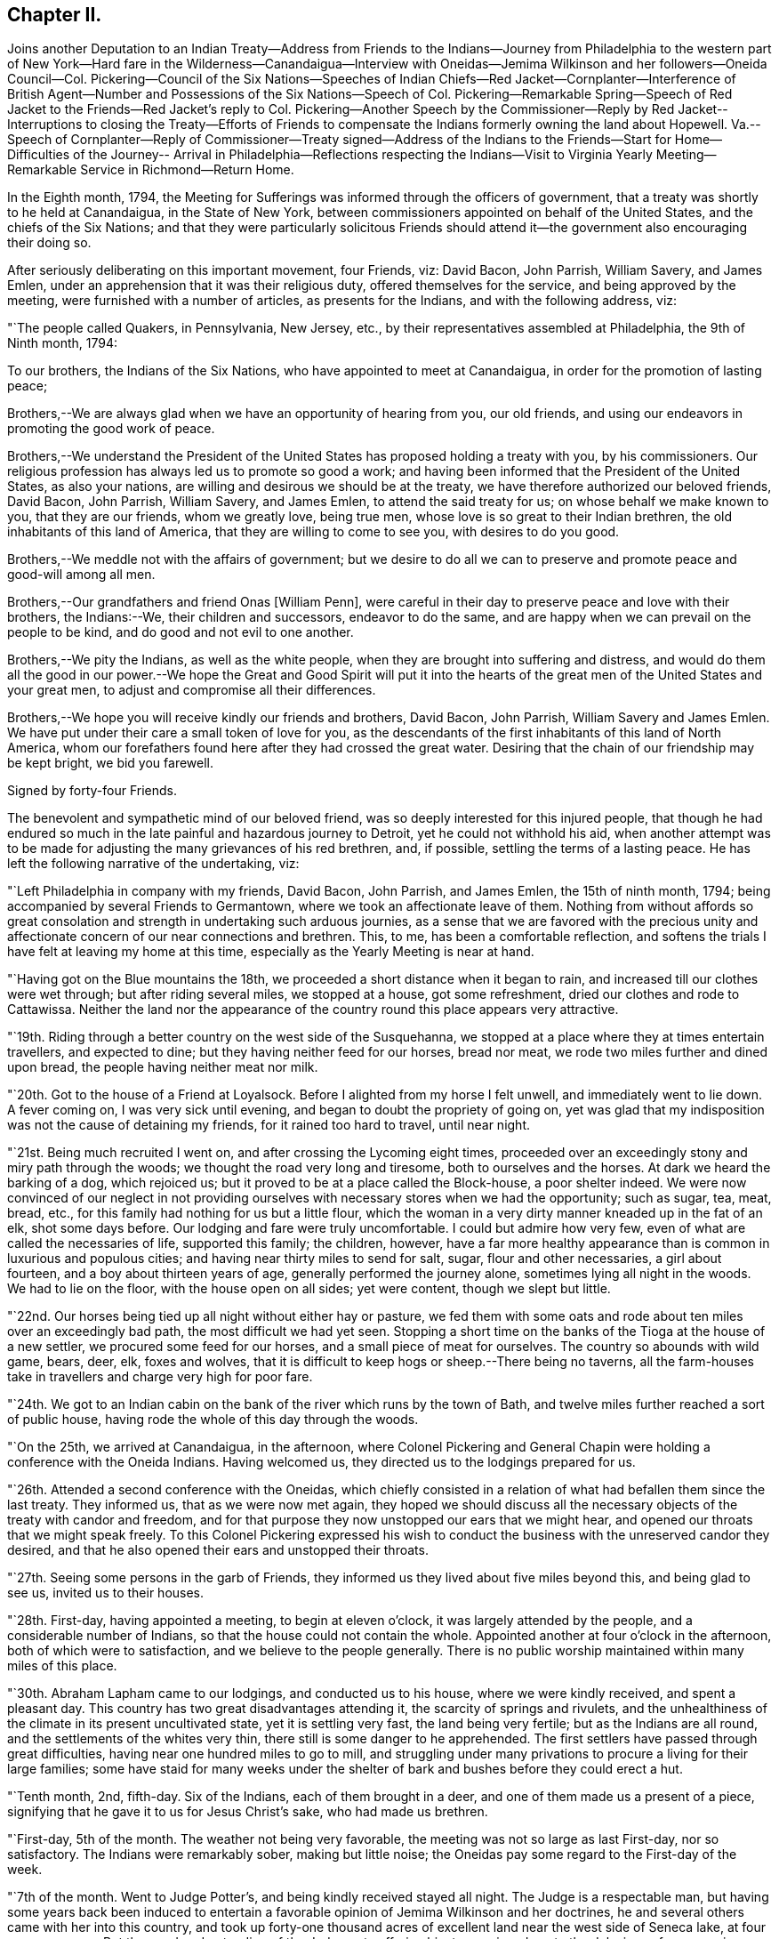 == Chapter II.

Joins another Deputation to an Indian Treaty--Address from Friends to
the Indians--Journey from Philadelphia to the western part of New
York--Hard fare in the Wilderness--Canandaigua--Interview with
Oneidas--Jemima Wilkinson and her followers--Oneida Council--Col.
Pickering--Council of the Six Nations--Speeches of Indian Chiefs--Red
Jacket--Cornplanter--Interference of British Agent--Number and
Possessions of the Six Nations--Speech of Col.
Pickering--Remarkable Spring--Speech of Red Jacket to
the Friends--Red Jacket`'s reply to Col.
Pickering--Another Speech by the Commissioner--Reply by Red Jacket--
Interruptions to closing the Treaty--Efforts of Friends to compensate
the Indians formerly owning the land about Hopewell.
Va.--Speech of Cornplanter--Reply of Commissioner--Treaty signed--Address of
the Indians to the Friends--Start for Home--Difficulties of the Journey--
Arrival in Philadelphia--Reflections respecting the Indians--Visit to
Virginia Yearly Meeting--Remarkable Service in Richmond--Return Home.

In the Eighth month, 1794,
the Meeting for Sufferings was informed through the officers of government,
that a treaty was shortly to he held at Canandaigua, in the State of New York,
between commissioners appointed on behalf of the United States,
and the chiefs of the Six Nations;
and that they were particularly solicitous Friends should
attend it--the government also encouraging their doing so.

After seriously deliberating on this important movement, four Friends, viz: David Bacon,
John Parrish, William Savery, and James Emlen,
under an apprehension that it was their religious duty,
offered themselves for the service, and being approved by the meeting,
were furnished with a number of articles, as presents for the Indians,
and with the following address, viz:

"`The people called Quakers, in Pennsylvania, New Jersey, etc.,
by their representatives assembled at Philadelphia, the 9th of Ninth month, 1794:

To our brothers, the Indians of the Six Nations,
who have appointed to meet at Canandaigua, in order for the promotion of lasting peace;

Brothers,--We are always glad when we have an opportunity of hearing from you,
our old friends, and using our endeavors in promoting the good work of peace.

Brothers,--We understand the President of the United
States has proposed holding a treaty with you,
by his commissioners.
Our religious profession has always led us to promote so good a work;
and having been informed that the President of the United States, as also your nations,
are willing and desirous we should be at the treaty,
we have therefore authorized our beloved friends, David Bacon, John Parrish,
William Savery, and James Emlen, to attend the said treaty for us;
on whose behalf we make known to you, that they are our friends, whom we greatly love,
being true men, whose love is so great to their Indian brethren,
the old inhabitants of this land of America, that they are willing to come to see you,
with desires to do you good.

Brothers,--We meddle not with the affairs of government;
but we desire to do all we can to preserve and promote peace and good-will among all men.

Brothers,--Our grandfathers and friend Onas +++[+++William Penn],
were careful in their day to preserve peace and love with their brothers,
the Indians:--We, their children and successors, endeavor to do the same,
and are happy when we can prevail on the people to be kind,
and do good and not evil to one another.

Brothers,--We pity the Indians, as well as the white people,
when they are brought into suffering and distress,
and would do them all the good in our power.--We hope the
Great and Good Spirit will put it into the hearts of the great
men of the United States and your great men,
to adjust and compromise all their differences.

Brothers,--We hope you will receive kindly our friends and brothers, David Bacon,
John Parrish, William Savery and James Emlen.
We have put under their care a small token of love for you,
as the descendants of the first inhabitants of this land of North America,
whom our forefathers found here after they had crossed the great water.
Desiring that the chain of our friendship may be kept bright, we bid you farewell.

Signed by forty-four Friends.

The benevolent and sympathetic mind of our beloved friend,
was so deeply interested for this injured people,
that though he had endured so much in the late painful and hazardous journey to Detroit,
yet he could not withhold his aid,
when another attempt was to be made for adjusting the
many grievances of his red brethren,
and, if possible, settling the terms of a lasting peace.
He has left the following narrative of the undertaking, viz:

"`Left Philadelphia in company with my friends, David Bacon, John Parrish,
and James Emlen, the 15th of ninth month, 1794;
being accompanied by several Friends to Germantown,
where we took an affectionate leave of them.
Nothing from without affords so great consolation and
strength in undertaking such arduous journies,
as a sense that we are favored with the precious unity and
affectionate concern of our near connections and brethren.
This, to me, has been a comfortable reflection,
and softens the trials I have felt at leaving my home at this time,
especially as the Yearly Meeting is near at hand.

"`Having got on the Blue mountains the 18th,
we proceeded a short distance when it began to rain,
and increased till our clothes were wet through; but after riding several miles,
we stopped at a house, got some refreshment, dried our clothes and rode to Cattawissa.
Neither the land nor the appearance of the
country round this place appears very attractive.

"`19th. Riding through a better country on the west side of the Susquehanna,
we stopped at a place where they at times entertain travellers, and expected to dine;
but they having neither feed for our horses, bread nor meat,
we rode two miles further and dined upon bread, the people having neither meat nor milk.

"`20th. Got to the house of a Friend at Loyalsock.
Before I alighted from my horse I felt unwell, and immediately went to lie down.
A fever coming on, I was very sick until evening,
and began to doubt the propriety of going on,
yet was glad that my indisposition was not the cause of detaining my friends,
for it rained too hard to travel, until near night.

"`21st. Being much recruited I went on, and after crossing the Lycoming eight times,
proceeded over an exceedingly stony and miry path through the woods;
we thought the road very long and tiresome, both to ourselves and the horses.
At dark we heard the barking of a dog, which rejoiced us;
but it proved to be at a place called the Block-house, a poor shelter indeed.
We were now convinced of our neglect in not providing
ourselves with necessary stores when we had the opportunity;
such as sugar, tea, meat, bread, etc.,
for this family had nothing for us but a little flour,
which the woman in a very dirty manner kneaded up in the fat of an elk,
shot some days before.
Our lodging and fare were truly uncomfortable.
I could but admire how very few, even of what are called the necessaries of life,
supported this family; the children, however,
have a far more healthy appearance than is common in luxurious and populous cities;
and having near thirty miles to send for salt, sugar, flour and other necessaries,
a girl about fourteen, and a boy about thirteen years of age,
generally performed the journey alone, sometimes lying all night in the woods.
We had to lie on the floor, with the house open on all sides; yet were content,
though we slept but little.

"`22nd. Our horses being tied up all night without either hay or pasture,
we fed them with some oats and rode about ten miles over an exceedingly bad path,
the most difficult we had yet seen.
Stopping a short time on the banks of the Tioga at the house of a new settler,
we procured some feed for our horses, and a small piece of meat for ourselves.
The country so abounds with wild game, bears, deer, elk, foxes and wolves,
that it is difficult to keep hogs or sheep.--There being no taverns,
all the farm-houses take in travellers and charge very high for poor fare.

"`24th. We got to an Indian cabin on the bank of
the river which runs by the town of Bath,
and twelve miles further reached a sort of public house,
having rode the whole of this day through the woods.

"`On the 25th, we arrived at Canandaigua, in the afternoon,
where Colonel Pickering and General Chapin were
holding a conference with the Oneida Indians.
Having welcomed us, they directed us to the lodgings prepared for us.

"`26th. Attended a second conference with the Oneidas,
which chiefly consisted in a relation of what had befallen them since the last treaty.
They informed us, that as we were now met again,
they hoped we should discuss all the necessary
objects of the treaty with candor and freedom,
and for that purpose they now unstopped our ears that we might hear,
and opened our throats that we might speak freely.
To this Colonel Pickering expressed his wish to conduct
the business with the unreserved candor they desired,
and that he also opened their ears and unstopped their throats.

"`27th. Seeing some persons in the garb of Friends,
they informed us they lived about five miles beyond this, and being glad to see us,
invited us to their houses.

"`28th. First-day, having appointed a meeting, to begin at eleven o`'clock,
it was largely attended by the people, and a considerable number of Indians,
so that the house could not contain the whole.
Appointed another at four o`'clock in the afternoon, both of which were to satisfaction,
and we believe to the people generally.
There is no public worship maintained within many miles of this place.

"`30th. Abraham Lapham came to our lodgings, and conducted us to his house,
where we were kindly received, and spent a pleasant day.
This country has two great disadvantages attending it,
the scarcity of springs and rivulets,
and the unhealthiness of the climate in its present uncultivated state,
yet it is settling very fast, the land being very fertile;
but as the Indians are all round, and the settlements of the whites very thin,
there still is some danger to he apprehended.
The first settlers have passed through great difficulties,
having near one hundred miles to go to mill,
and struggling under many privations to procure a living for their large families;
some have staid for many weeks under the shelter
of bark and bushes before they could erect a hut.

"`Tenth month, 2nd, fifth-day.
Six of the Indians, each of them brought in a deer,
and one of them made us a present of a piece,
signifying that he gave it to us for Jesus Christ`'s sake, who had made us brethren.

"`First-day, 5th of the month.
The weather not being very favorable, the meeting was not so large as last First-day,
nor so satisfactory.
The Indians were remarkably sober, making but little noise;
the Oneidas pay some regard to the First-day of the week.

"`7th of the month.
Went to Judge Potter`'s, and being kindly received stayed all night.
The Judge is a respectable man,
but having some years back been induced to entertain a
favorable opinion of Jemima Wilkinson and her doctrines,
he and several others came with her into this country,
and took up forty-one thousand acres of excellent land near the west side of Seneca lake,
at four pence per acre.
But the good understanding of the Judge not suffering
him to remain a dupe to the delusions of an assuming,
presumptuous woman, he has for some time past thrown off the shackles,
and is now no more accounted one of her fraternity.
He said he believed her whole scheme was for self-interest and aggrandizement;
he-himself having Buffered by her in a pecuniary point of view,
but had now asserted his right to a part of the land occupied by these people,
and forbade their making use of it.
After breakfast we went to see Jemima, and found her about three miles from Potter`'s,
in a sequestered, romantic place, suited to her genius.
The family appeared to consist of ten or twelve persons,
one of whom being acquainted with us, welcomed us in;
another was a man far gone in a consumption,
who had left his wife at some miles distance and
brought so much of his little property with him,
as to reduce her to great difficulty in getting a subsistence.
His design appears to be to spend his last breath under Jemima`'s benediction,
assuring us he was very easy about his soul.
O, wretched infatuation! that can break the most solemn ties of God and nature,
and yet flatter its votaries that they are the favorites of heaven.

"`Here are several hovels adjacent,
which are the residences of women who have forsaken husband and children;
and also of men who have left their families, to become what they now literally are,
hewers of wood and drawers of water to an artful and designing woman.
One young woman who had been with them several years,
told me the women frequently washed Jemima`'s
feet and wiped them with the hair of their heads.
Asking for the rest of the family,
Rachel Malin stepped into Jemima`'s room and invited her out.
She was attired in a loose gown or rather a surplice of calico,
and some parts of her dress were quite masculine;
she accosted us with a look of importance, and called me by name.
The conversation becoming of a religious nature,
she said much in a kind of prophetic manner.
So great was her volubility,
that we were obliged to interrupt her in order to express our
disapprobation of the exalted character she gave to her own mission,
and that it savored strongly of pride and ambition to distinguish herself
from the rest of mankind by the appellation of the Universal Friend.
Some other remarks were made to check her rhapsodies, but her assurance,
and artful manner of leading off from a subject which she did not relish,
rendered our efforts abortive.
We were, however, not disappointed,
for it cannot be expected that any power but that which is Divine,
can bring her to a state of reason or of Christianity.
This people have a meeting-house,
and some of the scattered neighbors meet with them on First-days,
but it appears they are declining fast; and both reason and religion inform us,
that their fall is at no great distance,
and perhaps the last days of this deluded woman may be spent in contempt,
unless her heart becomes humbled and contrite,
and the mercy of the Lord be eminently manifest to pity and spare her.
Some credible persons resident in the neighborhood informed us, that Jemima had asserted,
and it was believed by her credulous disciples,
that the prophet Elijah had taken possession of the
body of one James Parker and spoke through his organs;
and that the prophet Daniel, in like manner, inhabited the body of Sarah Richards,
another of her followers; but the prophet Elijah,
(James Parker,) and she having afterward disagreed and separated,
and Sarah Richards having died, they are now deprived of their counsel.

"`9th. The Senecas are very slow in coming to attend the treaty,
and the lesson of last year is to be learned over again; this is patience,
which will always be needed by those who attend Indian treaties.

"`11th. Colonel Pickering having called on David Bacon and myself,
we attended him to the Oneida camp, where an interesting council was held,
in which Captain John, an Indian sachem, and Peter the chief warrior, were the speakers.
Colonel Pickering made a very suitable speech,
informing them that he had heard of divisions among them,
and if they would inform him of the cause of them he
should be happy in using his endeavors to settle them.
Captain John then informed us in a long speech of many
things which had occasioned uneasiness in their nation,
principally in relation to the manner wherein they had
several times suffered in the sale of their lands;
and lately by leasing to Peter Smith one-third of the land they had reserved,
being a tract of four miles wide and twenty-four miles long,
which they had leased to him for twenty-one years, at two hundred dollars per annum.
This had occasioned great dissatisfaction between the sachems and the warriors,
the warriors protesting against the lease; that the two parties,
whilst the land was surveying, faced each other in arms,
and had not the surveyors desisted, it might have proved destructive to the nation,
and they were yet divided into parties.
He began by observing, that we were all in the presence of the Great Spirit,
and he knew that he could not conceal anything from Him,
and as he was now surrounded by his brethren,
he should speak uprightly and withhold nothing.
He spoke nearly an hour, and delivered to Peter, the chief warrior,
five strings of wampum,
which Colonel Pickering gave into his hand as he closed his speech.
He then desired, if the warriors had heard anything that was not true,
they would point it out.
Peter,
after reminding Colonel Pickering of the advice
which he gave them at Newtown in the last treaty,
said he found no fault with what the sachems had said,
but desired that if they had gone out of the path they
were recommended to walk in when at Newtown,
which he suspected they had, the colonel would put them right again.

"`Colonel Pickering told them he believed they had,
but as it was a matter of great importance,
he desired to consider it until the day after to-morrow, that he might prepare an answer.
The conference held three hours,
after which Colonel Pickering acknowledged that both private persons and the
governor of New York had given great occasion for their complaints.
Smith`'s lease contained sixty-one thousand four hundred and forty acres.
In the evening John Parrish and James Emlen returned
from the encampment of the Senecas at Gennessee river,
about twenty-six miles distant,
bringing an account that there were about five hundred of them at that place.

"`12th. Understanding a person expected to occupy our former place of meeting,
we concluded to prepare the house where we lodge for holding a meeting.
Friends who are settled in the neighborhood, and several others,
with a number of the Indians coming in, we had a solid favored opportunity.
Some who had expected us at the school-house as usual, came after that meeting was over,
and said that they had been disappointed in not finding us there,
but thought that for the future they should come to our lodgings on a
First-day morning to know where the meeting was to be held.
In the afternoon we went at four o`'clock to the Oneida camp,
having previously informed the chiefs of our intention of a meeting there,
the interpreter being with us.
We found some collected in the woods where many trees were felled, which served as seats,
and one of the chiefs went round the camp,
vociferating a certain sound used as a signal for them to assemble,
which they did in large numbers.
The curiosity of the white people being raised, and some coming from other motives,
we had a large and good meeting, which held till near sunset;
both whites and Indians were quiet and behaved decently;
as many of the Indians had received some notion
of the Christian religion from missionaries,
and were desirous to begin the service with singing of hymns or psalms,
and we not thinking it would be best to object to their wishes,
they appeared very devout,
and I thought that the melody and softness of their voices in the Indian language,
and the sweetness and harmony that attended,
exceeded by far anything of the land I had ever heard among the white people.
Being in the midst of the woods,
the satisfaction of hearing these poor untutored people sing,
with every appearance of devotion, their Maker`'s praise,
and the serious attention they paid to what was delivered to them,
conspired to make it a solemn meeting, long to be remembered by me.
We left them in much love and sympathy,
rejoicing in the midst of the wilderness that the Lord is indeed everywhere.

"`13th. Eliminating on the state of the Oneida Indians,
who are said to be more civilized and better instructed in religion than any others,
it is natural to inquire what influence it has had on their manners and morals, which,
from anything I can discover, has yet been very small.
It is true, they generally cultivate a small portion of land,
and for that reason are less exposed to absolute want than other Indians:
they have also heard of Jesus Christ through their missionary,
and have been taught to sing psalms and hymns in their own soft and engaging language;
but it appears to me that the great body of the
nation have received the Gospel in word only,
and not in power.
It has therefore had but little influence on their conduct; and a few excepted,
they appear to remain enslaved to all the vices common to the other Indians;
yet I think the way is gradually preparing when some more enlightened
and spiritual men than have yet been their teachers,
men who will unite example with precept, may be sent among them with a good effect.

"`Colonel Pickering having called on us again, we went with him to the camp,
where the chiefs and warriors being assembled, he delivered a long written speech,
containing suitable advice for reconciling the differences in the nation,
and also as a rule for their conduct in future respecting their lands,
which appeared well calculated to prevent the frauds and impositions of designing men.
They heard all patiently,
and then desired us to withdraw a few minutes while they consulted among themselves.
Being again called in,
Captain John said they were in hopes that Colonel Pickering would
have informed them whether the sachems or warriors had been wrong,
for it would not have hurt the sachems if they had been so told plainly.
The advice to them had been very long, and he could not retain all parts of it,
but he recollected they were told that Peter Smith, agreeably to our laws,
was not only subject to have his bargain made void,
but also liable to pay a fine of a thousand dollars and suffer a year`'s imprisonment;
the two latter they hoped would not be inflicted, as it was not their wish.
He also noticed what was said concerning our government and laws, saying,
the Indians had also their mode of law, which had been handed down by their forefathers;
and one of their customs was, for the sachems only to sit in council on civil affairs;
but of late, their warriors appeared jealous of them,
and had intruded into matters contrary to the ancient customs of Indians;
hence we might see, that when they were about to answer the commissioner,
Peter the chief warrior had gone off and took the warriors with him,
which indicated his being displeased;
and he thought he would show it either during the present council-fire, or afterwards.
Indeed,
he apprehended that Peter was aspiring to be something
more than the nation was willing he should be,
and aimed at being the chief sachem.
He then told us in very drolling style,
the manner of the white people persuading them out of their lands,
even some who had not half the understanding naturally,
that was possessed by some of their chiefs,
but they were skilled in dissimulation and
acquainted with the propensities of the Indians.
They agreed to take the advice given them and wished it again repeated.

"`Colonel Pickering told them, he would use his influence to have their lands,
which Peter Smith had taken upon lease, restored to them,
and that after they were restored, if that could be obtained,
he wished them still to offer them upon lease,
and to take the assistance of some judicious men that might be appointed by government;
they might then lease them in three hundred separate farms,
with certain stipulations that the land and timber should not be ruined, etc.
The consequence of this would be, that in twenty-one years,
there would be so many improved farms in their possession,
which would result in a great accumulation of wealth to the Oneida nation.
He concluded by promising to return by the Oneida castle, as he went home,
where he would repeat his advice to them, that they might not forget it;
and told them they had reason to rest peaceably-and quietly,
though it should not even be in the power of government
to reclaim the lands which Smith had got upon lease;
for they should consider that a great estate was still in their possession,
if the best use was made of it: whereupon the council broke up.

"`14th of Tenth month.
The party of Senecas, headed by the Farmer`'s Brother, Little Billy, etc.,
having arrived, last evening, within four miles, were expected this forenoon;
but having to paint and ornament themselves before their public entry,
they did not arrive till three o`'clock this afternoon.
The Oneidas, Cayugas, and Onondagoes, were drawn up, dressed and painted,
with their arms prepared for a salute before General Chapin`'s door.
The men able to bear arms marched in, assuming a good deal of importance,
and drew up in a line facing the Oneidas, etc; Colonel Pickering, General Chapin,
and many white people being present.
The Indians fired three rounds, which the other Indians answered by a like number,
making a long and loud echo through the woods.
Their commanders then ordered them to form a circle
around the commissioner and General Chapin;
then sitting down on the ground, they delivered a speech through the Farmer`'s Brother,
and returned the strings of wampum which were sent them,
when they were requested to come to the treaty.
Colonel Pickering answered them in the usual complimentary manner,
and ordered several kettles of rum to be brought; after drinking which, they dispersed,
and went to prepare their camp.
Each chief delivered in a bundle of sticks, answerable to the number of persons, men,
women, and children, under his command, which amounted to four hundred and seventy-two.
They made a truly terrific and warlike appearance.

"`16th. About three o`'clock this afternoon,
Cornplanter and his party of the Senecas arrived, amounting to about four hundred.
They drew up in three sides of a square, the Oneidas, Onondagoes, etc., facing them;
each fired three rounds, and performed some maneuvers; all in full Indian dress,
and painted in an extraordinary manner.
Then encircling the commissioners and us,
they exchanged a short speech of congratulation, and as it rained,
the rum was soon brought, and the company dispersed.
There are now about sixteen hundred Indians assembled.
Last night one Indian stabbed another, who, although not yet dead,
is unlikely to continue long.

"`17th. Sixteen hundred Indians are around us, many of them very noisy night and day,
dancing, yelling, and constantly intruding upon us to beg for rum, etc.,
but we uniformly resist their importunities for strong drink.
The attendance at Indian treaties is a painful task,
wherein resignation is highly necessary.
May it be granted.
They kill plenty of venison, and sell it for three half-pence, or less, per pound.
Whilst at our present place of abode, I sat in company with an Indian Queen,
who had a small child in one of their kind of cradles,
hung with about one hundred small brass bells, intended to soothe the child to rest.

"`18th. This morning Cornplanter, Farmer`'s Brother, Red Jacket, Little Beard,
and a number more of the Seneca chiefs, came to our lodgings to hold a conference,
the interpreter being with them.
Cornplanter congratulated us upon our safe arrival among them,
and acknowledged the kindness of General Washington in
informing Friends of the request of the Indians,
that they should attend the treaty.
He then opened the business, which more particularly occasioned their present visit.
This was to answer a request made to them a year or two past by Friends at Philadelphia,
that they might make inquiry after the Indiana, or their descendants,
who formerly lived about Hopewell, in Virginia.^
footnote:[Some members of the Society of Friends had
purchased and settled upon lands about Hopewell,
and there was reason to believe that the Indian title had not been
extinguished by a fair and honorable purchase of the natives,
by those occupants who had sold to Friends.
The Society, consonant with its known principles, wis desirous,
that notwithstanding the Indians had left or been driven to remote parts,
yet that if the original proprietors could be found,
however feeble and insignificant they might now be, they should be fully compensated,
in order that its members might hold those possessions
on such a firm and justly acquired fee,
as true Christian principles would dictate.]
He said that they had conferred together on the subject several times,
and believed they had come to the knowledge of the original owners of that land,
two of whom, ancient men, were now present,
who said their people were once settled about Coneslogo,
and that they remembered well the state of matters respecting the land in question:
they had no doubt those two ancient men could clear up the matter to our satisfaction,
at a future opportunity, and would retire for the present.

"`In the afternoon, Obeal, son of Cornplanter, came with a message from the Indians,
inviting us to council.
We found a large body of them collected, Colonel Pickering, General Chapin,
and three interpreters being in the centre,
and the surrounding assemblage presenting a very striking aspect;
the chiefs appeared solid and thoughtful.
Captain John, and another of the Oneidas, spoke, addressing themselves to their brothers,
the Senecas, Tuscaroras, and Delawares, who lived westward, holding in their hands,
as they spoke, one after the other, several strings of wampum and belts;
which they handed to the Seneca chiefs, one by one, at certain periods of their address,
till they delivered all they had.
As it was only an address to their brethren, the Indians of other nations,
agreeably to their ancient custom, when they meet at a council fire,
it was not publicly interpreted; but we understood it was in the way of condolence,
on account of the loss of many chiefs of the Six Nations by death,
since they last met at a council fire.
They expressed their desire to wipe the tears from their brethren`'s eyes,
to brighten their countenances, and to unstop their throats,
that they might speak clearly in the present council fire.
The Fish Carrier, Clear Sky, and Red Jacket, returned a brotherly salutation,
handing the eastern Indians belts and strings of wampum, to unite each to the other,
and thus to open the council as with the heart of one man.
They then informed Colonel Pickering, that the Six Nations were now embodied in council.
He made them a complimentary and congratulatory address,
informing them that he should hold a council of
condolence to-morrow at four o`'clock in the afternoon,
to wipe away the tears from the eyes of the Delawares, who had lost a young brother,
murdered by a white man at Venango, last summer;
he would then take the hatchet out of the head of the deceased, and bury it in the earth,
preparatory to the treaty.
Several kettles of rum and glasses were brought, and the conference closed.

"`19th, First-day.
Held a meeting for worship; a considerable number attended,
who lived generally from two to ten miles distant.
Many of them came on foot, there being but few horses in this country,
and fewer wheel-carriages of any kind.
One family came a considerable distance upon a sled drawn by four stout oxen.
The people were solid, and through Divine favor it proved a good meeting,
many were very tender and parted with us lovingly.
It does our hearts good to see the gratitude some of the poor frontier people manifest,
and the pains they take to be at a religious meeting.
O Philadelphians,
how abundant ought your gratitude to be for the enjoyment of your multiplied blessings.

"`Tenth month, 20th. Attended a very large Indian council,
at which the commissioner condoled with the
Delawares for the loss of one of their people,
and by his speech and gestures performed the
ceremony of burying him after the Indian custom,
and covering the grave with leaves,
so that when they passed by they should not see it any more.
He took the hatchet out of his head,
and in words tore up a large pine tree and buried the hatchet in the hole,
then covered it thick with stones and planted the pine tree on the top of it again,
so that it should never more be taken up.
He wiped the blood from their beds and the tears from their eyes,
and opened the path of peace,
which the Indians were requested to keep open at
one end and the United States at the other,
as long as the sun shone.
Many other things of the like nature he said to them,
after the figurative style of the natives,
that all might be cleared out of the way before the business of the treaty commenced.
In the course of his speaking on different subjects,
he gave them as many strings of wampum as were
thought to be worth near one hundred dollars.

"`The Farmer`'s Brother then spoke with great energy to his Indian brethren,
and they not being ready to answer Colonel Pickering`'s speech,
the council fire was covered and the rum brought in as usual.

"`Third-day, 21st. Jemima Wilkinson being come to this place last evening,
sent a message by two of her flock to James Emlen and myself, desiring our company;
but as it snowed very fast and was a stormy time,
we did not immediately obey the summons.
After an early dinner, David Bacon being with us,
we went and found her at Thomas Morris`'s,
by invitation of Colonel Pickering to dine with him; D. Waggoner,
and Enoch and Rachel Malin were also there.
The Colonel paid great attention to Jemima,
and seemed to be glad of having an opportunity to gratify his curiosity,
as he had never seen her before.
She was placed at the head of the table,
and the conversation being on a variety of subjects,
she bore a considerable part therein.
A message was received informing that the Indians were collected.
We went to council, whither Jemima and her disciples followed us,
and were placed in the centre.
Fish Carrier spoke in answer to the commissioner`'s address yesterday,
till he had passed through his hands one by one, all the strings that were given them,
and made a full reply:
then with assurances of the determination of the Six Nations
to keep hold of the chain of friendship with the fifteen fires,
he delivered fifteen strings of chequered wampum as a seal to it.
Colonel Pickering introduced himself as sole
commissioner on the part of the United States,
whom the Six Nations had requested might be appointed on the present occasion;
gave them assurances of his desire to promote the happiness and peace of their nations,
and told them that they might depend upon one thing at least, which was,
that he never would deceive them.
He also introduced us, their old friends the Quakers,
as having come forward at their (the Indians`') request,
and with the approbation of the President.
We then read the address from Friends, Jasper Parrish interpreting,
which they received with frequent expressions of entaw or approbation;
and afterwards Clear Sky said, they were glad to see us among them,
and thanked us for our speech.
It is however expected that they will give us a
more full answer before the treaty is over.
Immediately after we had read our speech,
Jemima and all her company kneeled down and she uttered something in the form of prayer,
after which she desired to speak, and liberty not being refused,
she used many texts of Scripture, without much similarity or connection.
The Indians having prepared belts as records of
the death of several of their noted chiefs,
intended to preserve the memory of their usefulness to the nation;
a short speech was made on each of them to their brethren,
and they were then delivered to the care of an ancient chief,
whereupon the council fire was covered.

"`23rd. Captain John, an Indian chief, visited us,
and had much to say about the many deceptions which had
been practised upon them by the white people;
observing, that however good and honest white men might be in other matters,
they were all deceivers when they wanted to buy Indian lands;
and that the advantages of learning which they possessed,
made them capable of doing much good and much evil.

"`Colonel Pickering requesting our attendance at a council, we went about eleven o`'clock.
Nearly forty chiefs being assembled, Captain John, in a humorous manner,
informed the commissioner of a council they were called to attend;
but when the chiefs had collected,
they were invited up stairs to take a dram before they began.
Perceiving that Berry was to be the commissioner,
they concluded it was no good council fire,
so he came off and drew the rest of the Indians with him;
it appearing that it was a design to get the chiefs to convey to him some Indian lands,
after he should have filled them with liquor.
The colonel highly approved of the Indians`' conduct,
and said he would have Berry removed off those lands.
An account was brought to the council of the death of an ancient Oneida,
upon which Captain John made a speech to their brothers of the other nations.
They agreed that as the Great Spirit had brought
them together to promote the work of peace,
it could not be unacceptable to Him if they went on with the council,
though it was contrary to their common custom.
Being about to proceed to business, a request was made from three Indian women,
to be admitted to the council, and deliver their sentiments, which being granted,
they were introduced by Red Jacket.
He addressed himself to the sachems and warriors, desiring their indulgence of the women,
and also to the commissioner, enforcing their request by observing,
that the other day one of our women had liberty to speak in council.
He was then desired to act as orator for the women,
and deliver to the council what they had to say.
The substance of this was, that they felt a deep interest in the affairs of their nation,
and having heard the opinions of their sachems, they fully concurred in them,
that the white people had been the cause of all the Indians`' distresses;
that they had pressed and squeezed them together,
until it gave them great pain at their hearts,
and that the whites ought to give them back the lands they had taken from them.
That one of the white women had yesterday told the Indians to repent;
and they now called on the white people to repent,
for they had as much need as the Indians, and that they should wrong the Indians no more.

"`The colonel thanked them for the speech, and replied,
that it was far from him to think meanly of women:
he should always be willing to hear them when they had anything of importance to say,
but as they had mentioned as a precedent, the woman who spoke the other day,
he must assure them, that it was not with his approbation;
she had forced herself into council contrary to his advice; but as she was a woman,
he was tender of her.

"`The commissioner gave us some information of the speech of the Indians yesterday,
when we were not present.
They said, when the white people first came on this island, they saw that they were men,
and must have something to subsist upon, they therefore pitied them,
and gave them some land,
and when they complained that the land became too small for them, they gave them more,
from time to time, for they pitied them.
At length a great council fire was kindled at Albany, where a silver chain was made,
which was kept bright for many years,
till the United States and the great king over the water differed;
then their brothers in Canada talked with them,
and they let the chain fall out of their hands, yet it was not their fault,
it was the white people`'s. They then repeated how things went at the end of the war,
the substance of the treaty at Fort Stanwix,
and several grievances which they had suffered.
The commissioner spoke, perhaps two hours,
respecting the ancient boundaries of the Six Nations`' land,
and inquired what was the extent of it.
They told him, all the land from a point on Lake Erie to Muskingum was theirs,
and that the council at the Miami, last summer, acknowledged it.
This takes in a great part of what the Western Indians are fighting for.
The commissioner told them,
he did not approve of the conduct of the commissioners at Fort
Stanwix--that they had just then become conquerors,
and the Indians must make some allowances, if they spoke harshly and proudly to them.
This council held "`five hours, and much was said on both sides.

"`This morning, the 25th, snow was seven or eight inches deep,
and having been out in it yesterday, I was unwell.
Abundance of deer are killed by the Indians, perhaps not less than one hundred today,
within a few miles of this place, some in sight; one man killed three in a short time.
A man named Johnson, having arrived two days ago from Fort Erie,
with a message from Captain Brandt, a Mohawk chief, to the Six Nations,
assembled some chiefs yesterday and delivered it to them.
Being in the character of a British interpreter,
he appeared at the council with the Indians today, and seemed very intimate with them.
Cornplanter rose to vindicate his coming,
being privy to the great uneasiness it had given Colonel Pickering:
he expressed his surprise,
that ever since the conclusion of the peace with the British nation,
such an antipathy had existed,
that the United States and the British could not bear
to sit side by side in treaties held with the Indians.
He said, Johnson had the care of the Senecas at Buffalo-creek,
and had brought a message to the Six Nations assembled at this council fire, from Brandt,
whom he left with Governor Simcoe at Fort Erie;
they having just returned together from Detroit:
that when he went some time ago to see the Western Indians,
he sat in council with the Delawares, Shawnese, Wyandots and Miamies,
and the Western Indians expressed great joy at seeing
the Six Nations represented by him among them;
they told him he recollected that the business of the treaty last year did not go on,
but the fault was not theirs, it was that of other people,
and the Indians were led astray, for which they were sorry.
The misfortunes that had fallen upon them were very heavy, and our brothers the British,
who were sitting by, gave us no relief.
We allow you who are listening to us, to be the greatest,
we will therefore hear what you say.
We desire a council fire may be kindled next spring at Sandusky,
for all nations of Indians.
Captain Brandt sends his compliments to the chiefs at Canandaigua, and says,
you remember what we agreed on last year, and the line we then marked out:
If this line is complied with, peace will take place;
and he desires us to mention this at Canandaigua; after the council at Canada is over,
it Is my earnest desire you will immediately come to Buffalo-creek,
and bring General Chapin with you--I will wait here till you return.

"`Colonel Pickering rose and said,
he was sorry that anything should happen to interrupt this council fire:
but it is now interrupted by the coming of Johnson, whom he considered as a British spy,
and that his I fling here was an insult to him, to their friends the Quakers,
and to the fifteen fires.
That the intrusion of this man into our councils, betrayed great impudence,
and was a fresh proof of British insolence.
It was perhaps as well that there was no council yesterday,
for he could not say how far the first emotions of his mind at seeing this fellow here,
might have carried him; he hoped he was now a little cool,
and would endeavor to moderate his expressions as much as he was capable of.
He begged their patience,
for he must be obliged to say a great deal to inform them of many of
the reasons of his indignation at this step of the British government,
and why it was totally improper to go on with
the business while a British spy was present.
He then went into a very lengthy detail of the ill-
treatment of that government to the United States,
for several years past, and concluded with saying,
that either this man must immediately be sent back to those who sent him, or he,
Pickering, would cover up the council fire;
for his instructions from General Washington were,
to suffer no British agents at the present treaty.

"`The Indians appeared in amazement at the warmth with
which the commissioner delivered himself,
and said, when he sat down, the council fire grows warm,
the sparks of it fly about very thick.
As to Johnson, he appeared like one that was condemned to die, and now rose and left us.
The Indians requesting we would withdraw, counselled among themselves about half an hour,
and sent for us again.
Cornplanter rose and said,
the reason why the council fire has not been uncovered today is,
because of a British man being present.
It was caused by us, we requested him to come here, it is true,
but the fault is in the white people.
I am very much surprised and deceived by what you told us at Fort Stanwix,
when you laid before us a paper which contained the terms of
peace agreed on between you and the English nation;
and told us it was agreed on in the presence of the Great Spirit,
and under his influence.
We now discover what the commissioners then told us was a lie,
when they said they had made the chain of friendship bright;
but I now find there has been an antipathy to each other ever since.
Now our sachems and warriors say, What shall we do?
we will shove Johnson off: Yet this is not agreeable to my mind,
for if I had kindled the council fire,
I would suffer a very bad man to sit in it that he might be made better:
but if the peace you made had been a good peace,
all animosities would have been done away,
and you could then have sat side by side in council.
I have one request to make, which is,
that you would furnish him with provisions to carry him home.
The council having sat about five hours, adjourned till to-morrow.
We dined by candle light, with the commissioner and about fifteen chiefs,
among whom were Cornplanter, Red Jacket, Little Beard, Big Sky, Farmer`'s Brother,
Fish Carrier, Little Billy, etc.
Many repartees of the Indians, which Jones interpreted,
manifested a high turn for wit and humor.
Red Jacket has the most conspicuous talent that way;
he is a man of a pleasing countenance,
and one of the greatest orators amongst the Six Nations.

"`26th. First-day, several of our friends from parts adjacent came in,
expecting a meeting for worship, but the commissioner having called the council together,
Do meeting was held.
The council being assembled,
the first business was the presentation of a letter
which the Indians having got prepared since yesterday;
they thought proper for the commissioner to see it,
as they intended to send it by Johnson to Captain Brandt.
The contents of it were not altogether agreeable to the commissioner.
They expressed their sorrow that Johnson could not be permitted to stay,
the reasons for which, he would doubtless inform them when he got home.
It assured Brandt, they were determined to insist on the line agreed to last year,
and expressed the sense they now had, that they were a poor, despised,
though independent people,
and were brought into suffering by the two white nations striving who should be greatest.
The Indians appeared pretty high today,
and little was done but clearing up some misunderstanding respecting
the cause why the treaty was not held at Buffalo-creek,
agreeably to the Indians`' request--the disposition of the
Senecas appeared rather more uncompromising than heretofore.

"`27th. Expecting a council,
we went to the commissioner who was in private conference with some chiefs;
but he informed us he is now preparing the way for a furl and general council to-morrow,
when he will cut the business short by decidedly opening the proposals of accommodation:
this is agreeable news to us, who have been already much wearied with continual delays.
Colonel Butler of Niagara, had despatched a runner, a Tuscarora,
who brought intelligence of a late engagement between the
Western Indians connected with some British soldiers,
and General Wayne, fought near the forks of the Glaize,
in which many on both sides were killed; and being weary,
the combatants withdrew from the field of battle.
The Indians appear cautious of letting out the particulars,
probably from the fear that they may operate to their
disadvantage at this critical juncture of the treaty;
and the accounts being very various, nothing can be clearly ascertained.
Sagareesa, chief of the Tuscoraras, and several others of his nation,
spent most of the afternoon with us; a half-Indian who lives with them, interpreted,
and the conference was to satisfaction.
We endeavored to obtain a correct account of the numbers remaining in the Six Nations,
and find as follows, viz: the Senecas number about nineteen hundred; the Tuscaroras,
three hundred; the Oneidas, six hundred; the Cayugas, four hundred; the Onondagoes,
five hundred; the Mohawks, eight hundred.
A considerable part of the Cayugas and Onondagoes,
have moved off their reservation and reside mostly with the Senecas and Tuscaroras,
but some of them have gone over the lake to the Mohawks, within the British territories.
By the best computation we can make, the number of acres that each nation still holds,
is as follows, viz: The Senecas, about four millions of acres; the Oneidas,
two hundred and fifty-six thousand; the Cayugas, sixty-four thousand; the Onondagoes,
seventy thousand.
The Tuscaroras have no land of their own, but are settled near the Senecas on their lands.
The Stockbridge and Brotherton Indians, two small remnants,
have some land which was granted to them by the Oneidas and confirmed by government, viz:
Stockbridge, twenty-three thousand and forty acres; Brotherton,
thirty-eight thousand and forty acres.
The Brothertons are an assemblage of about one hundred and fifty Indians,
of various tribes from New England, settled near Brotherton on the Mohawk river.
The Mohawks are at the Grand river and the bay of Quinta,
on the North sides of Lake Erie and Lake Ontario, in the British government.

"`This evening Friends being quietly together,
our minds were seriously turned to consider the present state of these Six Nations;
and a lively prospect presented,
that a mode could be adopted by which Friends and other humane people might
be made useful to them in a greater degree than has ever yet been effected:
at least for the cause of humanity and justice, and for the sake of this poor,
declining people, we are induced to hope so.
The prospect and feelings of our minds were such as will not be forgotten,
if we are favored to return home.
The happy effects of steady perseverance in the cause of the Africans,
is an encouraging reflection, and may serve as an animating example in this.
Our business here, though trying and tedious,
is sometimes accompanied with an ample reward.

"`28th. Red Jacket visited us with his wife and five children,
whom he had brought to see us; they were exceedingly well clad in their manner,
and the best behaved and prettiest Indian children I have ever met with:
Jones came to interpret.
Red Jacket informed us of the views which the Indians had in inviting us to the treaty;
which Jones confirmed, being present at the council at Buffalo-creek;
viz. Believing that the Quakers were an honest people and friends to them,
they wished them to be present that they might see the
Indians were not deceived or imposed upon.

Yesterday many of the chiefs and warriors were very uneasy at
Cornplanter`'s frequent private interviews with the commissioner,
and Little Billy spoke roughly to him, told him he should consider who he was,
that he was only a war chief,
and it did not become him to be so forward as he appeared to be;
it was the business of the sachems, more than his, to conduct the treaty.
He told them he had exerted himself for several years,
and taken a great deal of pains for the good of the nation,
but if they had no further occasion for him, he would return home;
and he really intended it;
but Colonel Pickering and General Chapin interested themselves to detain him.
The dissatisfaction of the Senecas rose so high,
that it was doubtful whether a council would be obtained today,
but about three o`'clock they met; Cornplanter not attending.
The commissioner spoke,
and told them of the several conferences that had been held
with a number of the chiefs since last public council,
and what the substance of their business was.
He also told them he was sorry that they were
made uneasy at the conduct of their war chief,
but they ought not to blame him, for he, the commissioner,
had invited Cornplanter to his quarters, and therefore if there was any impropriety,
to blame him, for it was his fault.
This pacifying them, he then said the business of the treaty had been retarded so long,
that he was now determined to open to them, fully and candidly,
the terms upon which the chain of friendship would be brightened,
and the extent of what he intended to do towards it.
He produced his commission,
with full power to propose and adjust the accommodation
of all differences between them and the United States;
which he handed me to read.

"`After many observations upon former treaties, and the grant made by their old father,
the king, to William Penn, he opened the terms, which were as follows:
but in the first place, perhaps, as this is an important matter,
it will be most proper to take notice, that he acquainted the Indians now collected,
both chiefs and warriors, being more than at any council we have yet had,
that the chiefs had laid before him only two rusty places in the chain,
one of which he had already brightened,
the other was thought by their chief warrior to be very deep,
though the sachems thought it not of so great moment;
that in order to clean this rusty spot,
their chief warrior had proposed a new line between them and the United States,
to begin where the Alleghany crosses the north line of Pennsylvania,
thence to French creek below the forks of +++_______+++ creek;
thence to the forks of Muskingum; thence down the Muskingum to the Ohio.
This, he apprehended, would remove every cloud of difficulty.
He observed to them,
that the sachems had acknowledged it was now four years since he had been
brightening the chain of friendship between them and the United States,
and that it had been even as in the days of Sir William Johnson,
that the rusty part now alluded to had never before been complained of to him,
except by their elder brother, the Mohawk.
Colonel Pickering thought it was rather within the claim of the Western Indians;
and as they had, from time to time, acquiesced in the treaty of Fort Stanwix,
they might reasonably suppose that their conduct in relation to the
affair at Presque Isle must have given surprise to the President,
who, feeling a fatherly care for their nations, had required of the persons to desist,
who were about to form a settlement at that place; and had appointed him to inquire into,
and endeavor to adjust, the difference subsisting between them:
since which he had examined all former treaties, and reminded them,
that at the treaty of Fort Stanwix,
they had ceded all the lands within the bounds of Pennsylvania--that
many of them were acquainted with the charter granted by the king of
Great Britain to William Penn;
that at the last treaty held before the war, at Fort Stanwix, about twenty-six years ago,
they had received ten thousand dollars from Pennsylvania,
and had agreed that they would sell no lands within the said boundaries,
but to the proprietors of that (then) province.
That treaty at Fort Stanwix had been confirmed at Muskingum in 1786,
which was also acknowledged by the chiefs at Tioga;
at which last place complaint was made that Phelps had cheated them,
yet not a word of the former treaties.
He then had reference to the triangle on Lake Erie,
which Pennsylvania has purchased of Congress,
and showed them on the map that it was ceded by them to
the United States at the treaty of Fort Stanwix;
and for which the State of Pennsylvania paid them two
thousand dollars at the treaty of Muskingum,
in confirmation of the title.
Butler and Gibson, the commissioners at the last mentioned treaty,
expected the east line of the triangle would have extended to Buffalo-creek;
but that not being the case,
he offered to cede back to them all the land between
the triangle and a line running due south,
from near the mouth of the said creek to the Pennsylvania line,
which comprehends three or four times the quantity of land included in the triangle;
and that the new line might run thus: to begin at Johnson`'s landing-place,
about four miles distant from Niagara; thence along the inlet,
including a strip of land four miles wide,
till it comes within four miles of Buffalo-creek;
thence to said creek at one mile distant from the mouth of it;
thence along Lake Erie to the aforesaid triangle;
bounded on the west by the said triangle, and on the south by the Pennsylvania line.
The commissioner observed that the four mile path on the side of the inlet,
between Lake Erie and Lake Ontario, was ceded to our predecessors, the British,
in the days of Sir William Johnson; yet,
that the Indians shall have the right of hunting on these lands,
as well as on all those coded at the treaty of Fort Stanwix;
and on all other lands ceded by them since the peace;
and their settlements thereon shall remain undisturbed: and also,
that in addition to the annuity of fifteen hundred
dollars which had heretofore been paid to them,
the President had empowered him to add the sum of three thousand dollars more,
amounting in all to four thousand five hundred dollars, to be paid to them annually,
and to their posterity for ever; for the providing of clothing,
encouragement of artificers, school-masters, etc., to settle among them.
He had also goods at this place to the amount of
ten thousand dollars to distribute Among them,
if the treaty should issue to mutual satisfaction.
In consequence of the liberal offers now made,
he hoped the Indians would cheerfully comply,
and join him in digging a deep pit to bury all former differences,
and take hold of the chain of friendship so fast,
that nothing should ever be able to force it out of their hands.
The Indians, after considering a few minutes what had been said,
concluded to take it into further consideration, and return an answer.

"`29th. Sagareesa, or the Sword-Carrier, visited us; he appears to be a thoughtful man,
and mentioned a desire he had,
that some of our young men might come among them as teachers;
we supposed he meant as schoolmasters and artisans.
Perhaps this intimation may be so made use of in a future day,
that great good may accrue to the poor Indians,
if some religious young men of our Society, could, from a sense of duty,
be induced to spend some time among them, either as schoolmasters or mechanics.
At eleven o`'clock, Colonel Pickering called and gave us an invitation to dinner;
Captain Hendricks, an Indian, and several strangers, dined with us; after which,
Robert Nealy came in, who had been taken prisoner about forty years ago,
being then about nine years old, and had continued with the Indians ever since,
without any desire of returning or making much inquiry after his parents.
Being entirely reconciled to the Indian life, he had taken several wives among them,
none of whom were dead; but whenever they grew dissatisfied with each other,
they parted and took others more agreeable, which, he said, was the general custom;
and when the Indians lost a near connection,
they were inconsolable till some of their friends made up a belt of wampum,
and gave it to the family of the deceased, in remembrance of their deceased relation;
after which, they betrayed no sorrow--a scalp from an enemy answered the same purpose,
if taken with that design.
Many of the Indian chiefs being drunk, no council was held today.

"`Fifth-day, 30th. A fine warm day, the Indians almost all turned out of their cabins;
some of the young warriors having good horses,
wore running races all day with the white people; others engaged in different sports,
dancing, etc., which is almost a daily exercise.
They performed one which they call the brag-dance; when,
whoever deposits a bottle of rum,
has the liberty to make a brag of the feats he has performed in war,
the number of scalps he has taken, etc.
A sensible man being present, after he had deposited his bottle,
and the others had boasted of many marvellous exploits, made his brag, which was,
that he had been a man of peace all his days, in the profession of a physician;
that he had been very industrious, and restored many who had been ready to die.
He said, all that the others had bragged of, was nothing to this,
for any child might kill a man,
but it required the judgment and wisdom of a great man to save another`'s life.
They all acknowledged the doctor`'s was the best of all.
The sachems and chiefs were engaged in council, by themselves, and sat till near night,
and inform that they will meet us in council to-morrow.
The interpreter says, parties rise high against Cornplanter,
that he is in a difficult situation with his nation,
and they are not able to conceive what he has done with
eight hundred dollars received in Philadelphia,
from the Pennsylvania government,
and what induced the government to give him fifteen hundred acres of land for a farm;
these things have created jealousies unfavorable to him.

"`There is a remarkable spring near this place, called the brimstone spring,
which is so strong, as to have deposited in its course a large quantity of sulphur.
Also, the salt springs of Onondago, which are said to be inexhaustible,
and all this country is supplied with salt made from the waters.

"`31st. Red Jacket, Clear Sky, Sagareesa, and a chief of the Cayugas,
waited on us at our lodgings,
being a deputation from the Indian council that has been deliberating
several days upon the proposals of the commissioner,
bringing with them the interpreter.
Several Indians and some white people being in the room with us,
they were desired to depart,
as the business they came about would not admit of their presence.
Apprehending that we should be interrupted in the house, we retired to a distance,
and sat down upon some logs, when Red Jacket spoke nearly as follows:

"`Brothers,--You see here four of us of the Six Nations, who are assembled at this place,
in the will of the Great Spirit, to transact the business of the treaty.
You have been waiting here a long time, and often visited by our chiefs,
and as yet no marks of respect have been shown you.

"`Brothers,--We are deputed by the council of chiefs assembled, to come and see you.
We understand that you told Sagareesa, that you should not have come, but at our request,
and that you stood ready to afford us any assistance in your power.

"`Brothers,--We hope you will make your minds easy.
We who are now here are but children; the ancients being deceased.
We know that your fathers and ours transacted business together,
and that you look up to the Great Spirit for his direction and assistance,
and take no part in war.
We expect you were all born on this island, and consider you as brethren.
Your ancestors came over the great water, and ours were born here;
this ought to be no impediment to our considering each other as brethren.

"`Brothers,--You all know the proposals that
have been made by Cunnitsutty (Colonel Pickering,
the commissioner), as well as the offers made by us to him.
We are all now in the presence of the Great Spirit, and we place more confidence in you,
than in any other people.
As you expressed your desire for peace,
we now desire your help and assistance--we hope you will not deceive us;
for if you should do so, we shall no more place any confidence in mankind.

"`Brothers,--We wish, if you know the will of Congress,
or the extent of the commissioner`'s powers, that you will candidly inform us.

"`Brothers,--We desire that what we are now about communicating, may be kept secret.
We are willing to give up the four-mile path,
from Johnson`'s landing place to Cayuga-creek,
agreeably to our compact with Sir William Johnson, long ago.
The other part proposed by Colonel Pickering to be relinquished by us; that is,
from Cayuga to Buffalo-creek, we wish to reserve on account of the fisheries;
that our women and children may have the use of it for that purpose.
We desire to know if you can inform us, why the triangle on Lake Erie cannot be given up.

"`Brothers,--Cornplanter and Captain Brandt, who were only war chiefs,
were the persons who attended the treaty at Fort Stanwix,
and they were to have sent forward the proposals for our more general consideration.
At that time Old Smoke was alive, who was a man of great understanding;
but they were threatened into a compliance,
in consequence of which Captain Brandt went off to Canada,
desiring Cornplanter to do the best he could.`"

"`They delivered us seven strings of wampum,
and we desired them to call on us about three o`'clock for an answer.
We felt it to be a weighty and delicate matter to answer their request in our situation.
They returned about the time fixed,
but finding us not entirely prepared to give them an answer,
told us not to hurry ourselves, and they would come to-morrow morning;
for they are never in haste.

"`Eleventh month, 1st. Our house was full of Indians and others all the morning.
About ten o`'clock, the interpreter and the four chiefs came for our answer;
we had endeavored to digest their request as well as we were capable of,
desirous of dealing honestly with the poor Indians and
of keeping a conscience void of offence.
My friends laid it upon me to deliver the answer, which I did,
holding the seven strings of wampum in my hand; and the reply being interpreted to them,
I returned the strings at the end of our speech according to the Indian custom.
Red Jacket went over the three points to which we had spoken,
to know whether he had perfectly understood us,
that he might deliver our sentiments to the greet council.
He thanked us for our advice, and said, though we might account it of small value,
they did not consider it so, but thought it would afford them considerable strength.

"`After dinner, John Parrish and myself rode to view the Farmer`'s Brother`'s encampment,
which contained about five hundred Indians.
They are located by the side of a brook, in the woods;
having built about seventy or eighty huts,
by far the most commodious and ingeniously made of any that I have seen;
the principal materials are bark and boughs of trees,
so nicely put together as to keep the family dry and warm.
The women as well as the men, appeared to be mostly employed.
In this camp, there are a large number of pretty children, who,
in all the activity and buoyancy of health,
were diverting themselves according to their fancy.
The vast number of deer they have killed, since coming here,
which they cut up and hang round their huts, inside and out, to dry,
together with the rations of beef which they draw daily,
give the appearance of plenty to supply the few wants to which they are subjected.
The ease and cheerfulness of every countenance, and the delightfulness of the afternoon,
which these inhabitants of the woods seemed to enjoy with a relish
far superior to those who are pent up in crowded and populous cities,
all combined to make this the most pleasant visit I have paid to Indians;
and induced me to believe,
that before they became acquainted with white people and were infected with their vices,
they must have been as happy a people as any in the world.
In returning to our quarters we passed by the Indian council,
where Red Jacket was displaying his oratory to his brother chiefs,
on the subject of Colonel Pickering`'s proposals.

"`Eleventh month, 2nd. Held a meeting for worship in the school-house;
a number of Friends residing in this part of the country, came in;
and a considerable body of Indians were in and about the house; several of whom,
as well as the white people of other societies, behaved well,
and it was thought to be a good meeting.
We went immediately after meeting to the council which had just assembled,
and was very numerously attended both by Indians and whites.
The business was introduced by Clear Sky, an Onondaga chief, in the following manner:
He expressed a hope that there would be no hard thoughts entertained,
on account of their having been several days deliberating on an answer;
the subject was of importance, and he wished his brethren to be preserved in unanimity.
Then Red Jacket being principal speaker, said,

"`Brothers,--We request that all the nations present
will attend to what we are about to deliver.
We are now convened on one of the days of the Great Spirit;
Then addressing Colonel Pickering:--

"`Brother,--You now represent the President of the United States,
and when you spoke to us, we considered it as the voice of the fifteen fires.
You desired that we would take the matter under our
deliberate consideration and consult each other well,
that where the chain was rusty, it might be brightened.
We took General Washington by the hand, and desired this council-fire,
that all the lines in dispute might be settled.

"`Brothers,--We told you before of the two rusty places on the chain,
which were also pointed out by the sachems.
Instead of complying with our request,
respecting the places where we told you the chain was rusty,
you offered to relinquish the land on Lake Erie,
eastward of the triangular piece sold by Congress to Pennsylvania,
and to retain the four-mile path between Cayuga and Buffalo-creek,
by which you expect to brighten the chain.

"`Brothers,--We thought you had a sharp file to take off the rust,
but we believe it must have been dull, or else you let it slip out of your hands.
With respect to the four-mile path, we are in want of it on account of the fisheries;
although we are but children, we are sharp-sighted,
and we see that you want that strip of land for a road,
that when you have vessels on the lakes, you may have harbors, etc.
But we wish, that in respect to that land, the treaty at Fort Stanwix may be broken.
You white people have increased very fast on this island,
which was given to us Indians by the Great Spirit; we are now become a small people,
and you are cutting off our lands, piece after piece--you are a very hard-hearted people,
seeking your own advantages.

"`Brothers,--We are tender-hearted,
and desirous of peace--you told us what you would give us for our land,
to brighten your end of the chain.
If you will relinquish the piece of land we have mentioned, our friendship will be strong.
You say you are not proud; neither are we.
Congress expects we are now settling the business with regularity;
we wish that both parties may have something to say in settling a peace.
At the time we requested a conference, we also requested that our friends, the Quakers,
should come forward, as they are promoters of peace,
and we wanted them to be witnesses to what took place; we wish to do nothing in private.
We have told you of the rusty part, which the file passed over without brightening it,
and we wish you to take up the file again, and rub it very hard; you told us,
if it would not do without, you would apply oil.

"`Brothers,--We the sachems, warriors and others, all depend on you; whatever is done,
we regard u final and permanent; we wish you to take it under consideration,
and give us an answer.

"`Colonel Pickering replied, If I understand you right,
your minds are easy excepting with respect to the strip of land between the two lakes.
He then recapitulated what Red Jacket had expressed,
which a the usual custom of the Indians in their answers;
reminding them why they decreased, and the white people increased,
and gave them advice in what manner they might increase also; observing,
that he did it as their friend, for he wished to see them rise and become a great people.
Here Red Jacket called out earnestly, in his language,
'`keep straight.`' The commissioner proceeded.

"`Brothers,--You say you are anxious for peace; so are the people of the United States,
anxious for peace with all the Indians on the whole island.
We do not speak it with our lips only, it is the language of our hearts.
You say, if we relinquish the four mile path from Cayuga to Buffalo-creek,
a lasting peace will take place.
The other day I gave you strong reasons why we could not give it up.
I told you, if I could not rub out the rusty spots, I would cover them over,
and I told you how I would cover this; alluding to the money offered as an equivalent.
You seem to be sensible that the United States
stand in need of a passage from lake to lake,
by land.
I therefore conclude, you would have no objection, if the land remains yours,
to our cutting a road, and if we do so, it will be very inconvenient,
unless we can have taverns to accommodate travellers, as the distance is great.
You know they have a road and accommodations on the opposite side of the river,
and as there can be no communication between the lakes, unless we have that privilege,
the United States will have the same necessity for a road on this side.

"`Brothers,--If you should travel it yourselves,
you would like to have a house to get a walking-staff; you justly observe,
the United States will want a harbor for their vessels on the lakes,
but they can have no benefit from a harbor,
unless they have the privilege of building houses and stores.
If this is all the difficulty between us,
I trust we shall not be long in coming to a conclusion.

"`Brothers,--When I came from Philadelphia,
it was not expected I would relinquish a hand`'s breadth of land;
but finding your villages on that part which I have offered to cede back,
I freely give it up.
I am growing impatient to conclude the business, and would be glad to know,
whether you will give me an answer, or take some time longer to consider of it.`"
As the Indians did not appear ready to give a final answer, he told them,
he observed it to be a tender point with them,
and proposed their taking it into consideration until to-morrow,
and that he wished to confer with some of the chiefs at his lodgings,
previous to their coming to council, which he thought would expedite the business.

"`It is a custom with the Indians, after the decease of one of their brethren,
to return to the donor any present which he had
received in his life-time as a mark of respect.
In conformity with this usage,
Red Jacket now returned to the commissioner a silver gorget,
belonging to one of their chiefs, who died last year,
which had been presented to him by the United States.
Farmer`'s Brother made a speech of condolence on the occasion,
and presented some strings of black wampum to the family of the deceased.
Clear Sky, then in a short speech, covered up the council fire.

"`3rd of the month.
Big Beard, Sonochle, Canundach, Canatounty, and a John Whitestripe, all Oneidas,
called at our lodgings.
Big Beard mentioned, that some Friends whom they had seen at New York,
requested them to make inquiry who were the original owners of the land about Hopewell,
and that if it could be ascertained,
it was probable a present would be made them by
the Friends who reside in that neighborhood.
He said, they had accordingly made the inquiry, and although, it was beyond a doubt,
that the original proprietors were incorporated with the Six Nations,
yet they were so mixed and intermarried among the different tribes,
that it would be difficult to point them out; they therefore apprehended,
it would be most equitable, to distribute it among the Six Nations at large.
No council was held today; a number of the chiefs being much intoxicated.
We were teased by them for liquor, and were, at last,
obliged to flee from their persecutions.

"`4th. Sagareesa and Captain William Printup, a chief and warrior of the Tuscaroras,
with an interpreter, visited us, to converse about the Hopewell lands,
appearing to have no doubt that the Tuscaroraa were the original proprietors.
Colonel Pickering came to our lodgings,
to read the proposed articles which were to conclude the treaty, the signing of which,
as witnesses, if we were called upon to do it, had, for several days,
been a subject of serious consideration with us.
We told him, on hearing what was proposed, that we apprehended for reasons given,
we could not be free to sign the treaty; which did not appear to be agreeable to him;
but we have not now to begin to learn to suffer at Indian treaties.
At two o`'clock, an Indian messenger from the council,
came to inform us they were assembled and waiting for us,
the Indians not being disposed to proceed in our absence: a great number were assembled,
and Red Jacket addressed the commissioner:

"`Brothers,--We, the sachems of the Six Nations, will now tell you our minds.
The business of the treaty is,
to brighten the chain of friendship between us and the fifteen fires.
We told you the other day,
it was but a very small piece which was the occasion of
the remaining rust in the chain of friendship.

"`Brothers,--Now we are conversing together, in order to make the chain bright.
When we told you what would give us satisfaction,
you proposed reserving the piece of land, between Cayuga and Buffalocreek,
for building houses, etc., but we apprehend, you would not only build houses, but towns.
You told us, these houses would be for the accommodation of travellers in winter,
as they cannot go by water in that season,
and that travellers would want a staff to help them along the road.
We have taken these matters into serious consideration.

"`Brothers,--We conclude that we do not understand this as the white people do;
if we consent to your proposals, we know it will injure us.
If these houses should be built,
they will tend to scatter us and make us fall in the streets, meaning,
by drinking to excess, instead of benefiting us: you want land to raise provisions, hay,
etc.; but as soon as the white people settle there, they would think the land theirs,
for this is the way of the white people.
You mentioned, that when you got possession of the garrisons,
you would want landing-places, stores, fields to plant on, etc.;
but we wish to be the sole owners of this land ourselves;
and when you settle with the British, the Great Spirit has made a road for you,
you can pass and repass by water; what you want to reserve is entirely in your own favor.

"`Brothers,--You told us, when you left Philadelphia,
it was not expected by the President you would release a foot of land.
We thank him for having left you at liberty to give up what you
please.--You have waited with patience at this council fire,
kindled by General Washington;
it is but a very small thing that keeps the chain from being brightened;
if you will consent to give up this small piece and have no houses on it,
the chain will be made bright.
As to harbors, the waters are between yon and the British; you must talk to them,
you are of the same color.
I see there are many of your people now here,
watching with their mouths open to take up this land: if you are a friend to us,
then disappoint them, our patience is spent; comply with our request; dismiss us,
and we will go home.
The commissioner then replied:

"`Brothers,--I wish your attention to a few words.--I thought you knew the
necessity the United States had for a road from Fort Schlosser to Buffalo-creek.
You appear sensible of it now, by referring to the road by water,
made by the Great Spirit;
you may see we can have no benefit of that without a passage by land.
You have forgotten what I said the other day,
respecting the treaty of Sir William Johnson,
by which he obtained a right to pass and repass through your country.
I then observed,
that what was granted to the King was transferred to the
United States by our treaty of peace with the British;
now since so small a piece is between us, to convince you that I am not difficult,
if you grant us but liberty to pass and repass, I will give up the rest.
You know there is a path already from Buffalo-creek to Niagara;
I only ask liberty to make a better path, to clear the stumps and logs out of the way.
I am sure, that about so small a matter you can make no difficulty;
I will sit down and wait your answer.
After a short space, Colonel Pickering observed,
he had forgot to inform them that the road should be opened
under the direction of the superintendent of the Six Nations,
Canadesago;
who would take care to have it done so as to be
as little injurious as possible to the Indians.

"`The sachems having consulted together about half an hour, Red Jacket replied:

"`General Washington, now listen;
we are going to brighten the chain of friendship
between the Six Nations and the Americans.
We thank you for complying with our request, in giving up the particular spot in dispute.
You mentioned that you wanted a road through our country; remember your old agreement,
that you were to pass along the lake by water;
we have made up our minds respecting your request to open a
road.`' Colonel Pickering writing what was said Red Jacket
would not proceed till he looked him in the face.

"`Brothers,--It costs the white people a great deal to make roads,
we wish not to put you to that great expense;
we don`'t want you to spend your money for that purpose.
We have a right understanding of your request,
and have agreed to grant you a road from Fort Schlosser to Buffalo-creek,
but not from Buffalo-creek down this way at all.
We have given you an answer; if, on considering it, you have any reply to make,
we will hear you.

"`Commissioner.--I confess, brothers, I expected you would have agreed to my proposal;
but as this is not the case, I will give it up,
only reserving the road from Fort Schlosser to Buffalo.
There has been a mutual condescension, which is the best way of settling business.
There are yet several matters to be attended to
before signing the articles of the treaty;
which I can best communicate to some of your chiefs,
as it would not be so convenient to discuss them among large numbers.
One matter is, how the goods and annuity had best be appropriated;
and as there are some bad people both amongst you and us,
it would be well to fix some modes of settling disputes,
when they arise between individuals of your nations and ours.
As soon as we have digested a plan, we will introduce it into the public council.
I therefore invite two sachems and two warriors of the Senecas,
and a sachem and a warrior of each of the other nations,
to take an early breakfast with me to-morrow morning.
I now cover the council fire.

"`5th of Eleventh month.
No council today--Colonel Pickering and some
chiefs busy in preparing the articles of treaty.

"`6th. An interpreter, with four other Indians,
came to have further conversation about the Hopewell land.
It does not appear probable, that the Conestogoes were the original owners.
We requested them to convene some sensible chiefs of each nation,
and we would meet them at General Chapin`'s, with a map of the United States,
and endeavor to settle the matter, if possible.
General Chapin is of opinion,
that the Tuscaroras are the original owners of the Virginia land.
No council in public, Colonel Pickering being engaged all day,
in conference on the articles of treaty;
new objections and dissatisfaction were started by several principal chiefs,
who are unwilling to relinquish Presque Isle.
They were surprised to find that Cornplanter, Little Billy, and others,
had received two thousand dollars worth of goods from Pennsylvania at Muskingum,
and two thousand dollars at Philadelphia.
Their minds being much disturbed, they broke up the conference;
this was a sad disappointment to us, who expected that all would be amicably settled,
and we should set off to-morrow.
General Chapin says, he hopes all will come right again,
but the Indians must have time to cool.
It is to no purpose to say you are tired of waiting, they will only tell you very calmly,
"`Brother, you have your way of doing business, and we have ours;
we desire you would sit easy on your seats.`"
Patience then becomes our only remedy.

"`7th. No business today; many of the chiefs being drunk.
Colonel Pickering spent the afternoon with us.
The idea he entertains respecting the lands ceded at Fort Stanwix, is,
that as the Indians did the United States a great deal of
injury by taking part with the British in the late war,
it was strictly just that they should make compensation by
giving up the lands which they relinquished at that time.
He instanced the case of an individual who had committed a trespass on another;
the law determines that the trespasser shall suffer either in person or property,
and this law is just.
Such is the reasoning of conquerors.

"`8th. The Indians were sober today.
General Chapin and the commissioner have determined to give them no more liquor,
until the treaty is over.
The chiefs and warriors were engaged till three o`'clock with the commissioner,
and agreed on all the articles of treaty to be engrossed on parchment,
and signed tomorrow.
At four o`'clock, we met Cornplanter, Red Jacket, Scanadoe, Nicholas, a Tuscarora,
Twenty Canoes, two ancient Conestogoes, Captain Printup, Sagareesu, Myers Paterson,
a half white man who lives with the Tuscaroras,
and several other chiefs at General Chapin`'s, to determine about the Hopewell land;
examined maps and conversed with them on the subject, which resulted in the opinion,
that the Conestogoes should quit claim to it; it appearing to those present,
that the original right was in the Tuscaroras; one of whom, an ancient man,
put his finger on the place in the map, saying, he had papers at home that would,
as he thought, confirm their claim to it.
We desired him to send them to General Chapin to examine,
and if he thought they contained anything worth notice,
he might forward them to us in Philadelphia.

"`First-day, the 9th. Several Friends in this part of the country came to the meeting;
one of them thirteen miles.
A number of other white people attended, and a large number of Indians.
It was a solid meeting; several, both of whites and Indians, were tender, and wept;
and after it was over, one man in a particular manner, confessed to the truth,
and prayed that the Lord might bless it to all who were present.
On my part, it was an affectionate farewell to the people hereaway.
We returned to our lodgings, and before we had finished our dinner,
a messenger came to inform us that the council was gathered, and waiting,
which we immediately attended.
Two large parchments, with the articles of the treaty engrossed, being ready for signing,
we were in hopes the business would now close; but to our surprise and disappointment,
we soon discovered some dissatisfaction among the Indians,
by their putting their heads down together and whispering.
After waiting impatiently for about an hour, not knowing what it meant,
Cornplanter rose and spoke, as follows:

"`Brothers,--I request your attention,
whilst I inform you of my own mind as an individual.
I consider the conduct of the United States, since the war, to have been very bad.
I conceive they do not do justice.
I will mention what took place at New York at one particular time.
After the treaty of Fort Stanwix, I went to New York under an apprehension,
that the commissioners had not done right;
and I laid before Congress our grievances on
account of the loss of our lands at that treaty;
but the thirteen fires approved of what the commissioners had done,
and in confirmation of it, they held up the paper, with a piece of silver hanging to it;
(the treaty with the British.) Now, Colonel Pickering, you have told us at this treaty,
that what was given up by the British, was only the land around the forts.
I am very much dissatisfied that this was not communicated to us before.
There has already been too much blood spilt;
if this had been known at the close of the war,
it would have prevented any blood being shed.
I have, therefore, told our warriors not to sign this treaty.
The fifteen fires have deceived us; we are under the sachems,
and will listen to what they do.
Though we will not sign it, yet we shall abide by what they do, as long as they do right.
The United States and the Six Nations are now making a firm peace,
and we wish the fifteen fires may never deceive them, as they have done us warriors;
if they once deceive the sachems, it will be bad.
He then took his seat, and after a short pause, said,
I will put a patch upon what I have spoken;
I hope you will have no uneasiness at hearing the voice of the warriors;
you know it is very hard to be once deceived, so you must not make your minds uneasy.
Eel, the herald, then made a warm speech to the Indians,
exhorting them to abide by the decision of the sachems,
which was received with loud shouts of applause.
Entaw!
Entaw!
Entaw!

"`Colonel Pickering then addressed them as follows:
"`Brothers of the Six Nations and your associates,--I confess
I am greatly surprised at the speech of your head warrior,
after all the pains I have taken to make the articles of the treaty easy.
I endeavored to please both sachems and warriors,
they were both present when the articles were agreed on,
and there was not a word of objection.

"`Brothers,--The design of this treaty is, to bury all differences;
you know I candidly and explicitly disapproved of the
conduct of the commissioners at Fort Stanwix,
but as this treaty was to establish a firm friendship
between the Six Nations and the United States,
I did not wish to bring former transactions into view,
which was also the desire of your chief warrior;
now he brings up the old matters to make a division in your councils.

"`Brothers,--I wish for calmness and deliberation,
iis the subject is of importance to us, and of the utmost importance to you.
He expresses his dissatisfaction that our treaty
with the British was not explained before;
but this was done last year to the Western Indians,
when many of the Six Nations were present; I think many of the chiefs must remember it.
I will explain it again to prevent mistakes.
A certain line was drawn between the British and us;
what the British had obtained of the Indians on our side of that line before the peace,
was transferred by that treaty to the United States:
it was agreed that the British should not interfere
with the land on this side of that line,
nor were we to interfere with the land on their side of the line,

"`Brothers,--I am very sorry that these objections are
made now when we are just about to sign the treaty.
The chief warrior has called it the treaty of the sachems, and said,
that they only were to sign it; but the warriors, as well as the sachems,
were present when it was agreed on, and made no objection to it.
He says, they will abide by what the sachems do, as long as they do right.
Does he mean they will abide by them no longer than the warriors think them right?
If this be the case, we may as well let things remain as they are.
He says also, the United States and the sachems are now making a firm peace,
but I cannot consider it so, unless the sachems and warriors unite;
for unless this is the case, it will cause divisions among yourselves;
consider whether this will not be attended with dangerous consequences.
He speaks of the United States deceiving the sachems; as I represent the United States,
I have told you I will not deceive you;
I can add nothing on that head to what I have told you already.

"`Brothers,--I cannot consent to close the business in this manner,
after so much care and pains have been taken to make all things easy;
but wish you to consider of it until to-morrow, and give me an answer.
If the warriors expect to live in peace with the United States, as well as the sachems;
if they desire to brighten the chain of friendship;
if they wish to act for the advantage of themselves and their children,
I am sure they will sign this treaty.`"
Cornplanter then addressed the warriors in a short speech,
desiring they might be firm and steady to what they had agreed on.

"`10th. The warriors of the Six Nations met in council in the forenoon,
to consult respecting signing the articles, and came to a judgment.
In the afternoon they met again, expecting the commissioner and the sachems;
but several of the principal sachems being intoxicated, did not come,
so nothing was done.
A number of the chiefs and warriors of the Tuscaroras
came to pay us a visit respecting the Hopewell land.
Captain Printup spoke for them as follows, viz:

"`Brothers,--We believe it was from motives of benevolence and good-will to us,
that you were induced to make inquiry after the original owners of some land in Virginia.

"`Brothers,--You have now found them,
and as you are a people that look up to the Great Spirit for direction,
we hope you will now make us some compensation:
we are in hopes the business may be accomplished at this time.

"`Brothers,--As the Friends on the land have long received the benefit of its produce,
and live at so great a distance,
it would be much more convenient to receive what they please to give, at one time,
than to have a small sum paid yearly.
We have been given to understand,
that whenever the former owners of the land could be discovered,
Friends stood ready to make them some compensation;
as we apprehend this has been sufficiently ascertained,
we are thankful to the Great Spirit,
that there is now a probability of receiving
something for the inheritance of our ancestors.

"`By the above speech, we found they had still some mistaken ideas,
which we endeavored to remove, by again stating to them the true reason of the inquiry,
and informing them we should represent to our brethren at home,
what now appeared to us to be the state of the case, as soon as we conveniently could.
This satisfied them,
and they requested to sign their names to General Chapin`'s testimony,
which most of them did in their usual manner.^
footnote:[Some time after, a number of these Indians came to Philadelphia,
for the purpose of examining more fully into the validity of
their claims to be the original proprietors of these lands.
Friends were very desirous of making a full compensation to
the natives for any lands on which they had settled;
and accordingly great pains were taken to adjust this business.
But, after a close investigation of all the circumstances,
and an examination of ancient maps and documents, by both Friends and Indians jointly,
it did not appear that the Tuscaroras had ever
been the possessors of the soil in question.
Yet as they had entertained strong expectations of receiving a donation,
rather than disappoint them, Friends raised a considerable sum of money,
and gave it as a present to them, with which they were highly gratified.]

"`11th. Had much conversation with several of the Indian chiefs.
In the afternoon, at two o`'clock, we were sent for to council,
where a great number were assembled.
The Eel, an Onondaga chief, spoke to the Indians in a pathetic manner;
which we understood to be an exhortation to unanimity
among the chiefs and warriors in closing the business.
Colonel Pickering then held up the two parchments containing the articles of the treaty,
and asked if we should proceed, which they assenting to,
he told them he would give one of the parchments to one of their friends to examine,
while he read the other.
I accordingly examined one, and informed them they were word for word alike.
They then agreed to sign, and pointed out the two head warriors, who,
though they were young men, were by some custom in their nation,
the persons who were to stand foremost in ratifying contracts; they signed,
and then the chiefs and warriors, some of the most eminent in each nation,
being in all upwards of fifty.

"`After the articles were signed, we desired Farmer`'s Brother and Cornplanter,
to collect as many chiefs of the different nations as they thought proper,
to go down to our lodgings; the interpreter was also requested to come with them:
accordingly, about forty came.
We smoked and conversed with them freely, on several subjects relating to their welfare,
gave them further information of our principles,
and expressed our good wishes for their prosperity.
We then h»d our presents brought and spread upon two tables.
They did not choose to divide them themselves, but left it to the interpreter;
which being done, they were much pleased and satisfied with the division,
and the articles were very agreeable to them.
They soon after retired, informing us of their desire to see us to-morrow morning,
as they had something further to communicate.

"`12th. About thirty or forty of the sachems and chief warriors met at our lodgings,
and delivered the following speech, by Farmer`'s Brother, the chief sachem.

"`Brothers, the Quakers from Philadelphia!
I wish you would attend to what we who are now present are about to say.
We speak as one.

"`Brothers,--Yesterday,
after receiving your invitation to come and partake of your presents,
we agreed to meet here this morning to speak a few words, which we will now do.

"`Brothers,--We are very glad you have lengthened out your patience
to see the end of the business which is now brought to a close.
We thank the Great Spirit that he has preserved you in health,
from the time you left your seats +++[+++homes], until you arrived here,
and has continued to preserve you to this time.
We put you under the protection of the same Good Spirit on your return,
and shall be very happy to hear that you get safe home;
and hope you may find your friends and families well on your return:
it would be very acceptable to be informed of this, by letter to the chiefs now present.

"`Brothers,--We give hearty thanks to the descendants of Onas +++[+++William Penn],
that you so willingly rose from your seats to attend
this council fire according to our request;
here are the articles of treaty for you to look over,
in order to impress them on your minds,
that you may tell them to your brothers who are sitting on their seats at home.

"`Brothers,--You have attended this treaty a long time;
the articles which we have now signed, we hope you fully understand.
Now, as we have shown them to you, we would wish to know your opinion,
whether we have made a good peace or not; as we cannot read,
we are liable to be deceived; you have no doubt considered them;
we want to know your minds, whether there is any flaw or catch in them,
which may hereafter occasion uneasiness.

"`Brothers,--If you think that peace is now established on a good foundation,
we wish you would come forward and sign the articles:
as you are a people who are desirous of promoting peace,
and these writings are for that purpose, we hope you will have no objection,
but all come forward and put your names to them,
and this would he a great satisfaction to us.`"

Immediately after this speech, the treaty being concluded,
and the council having broken up, our friends took their leave and set out for home.
The following memorandum is the first which occurs respecting the journey, viz:

"`13th. Rose at three o`'clock in the morning,
after a very poor night`'s rest in a cold open hut,
where it snowed in upon us as we laid.
The weather was very cold and the roads exceedingly had;
we had an uncomfortable ride of four hours,
during which John Parrish had his face bruised by a fall;
and such was the difficulty in part of the road,
that it appeared as though we travelled at the risk of our lives.
We at length arrived at a public house at the head of Canandaigua lake, thirteen miles,
where we got breakfast and refitted.
We then rode on seven miles, and put up for the night,
there being no stage ahead for twenty-two miles.

"`14th. Rose early and pursued our journey through bushes, swamps, and deep mud-holes;
the road so bad that, with hard pushing, we could make but three miles an hour.
In about three and a half hours,
we found the remains of a fire where some travellers had fed yesterday,
which was a pleasant sight; and having some oats with us,
we fed our horses and breakfasted upon hoe-cake, dried meat, and cheese.
We felt like poor, forlorn pilgrims, and mounted our horses again,
the path being as bad as it could be;
and the snow falling on us continually in passing among the bushes,
it made the travelling truly hard.
As it continued snowing very fast,
and there being but one house to stop at between Bath and the Painted Post,
we accepted the kind invitation of Captain
Williamson to lodge with him at the former place.
He is a very polite man, had been many years in the British service,
and entertained us elegantly; a great contrast to our last night`'s fare.

"`15th. By daylight we left Bath, it still continuing to snow very fast.
A most trying time it was to us,
but in about two hours we reached a house where they were able to give us some breakfast,
which was refreshing.
We arrived at the Painted Post about one o`'clock, got some corn for our horses,
and eat our bread and cheese; after which we rode eleven miles,
crossing the Tioga several times, and arrived at the widow Lindley`'s,
who kindly invited us to stay at her house, where we were entertained very hospitably.

"`16th. After breakfast went for our horses,
but the family were so friendly they would not receive any pay for their keeping.
We crossed the Tioga twice more,
and found the road so exceedingly fatiguing and the day unpleasant,
that we rode only about two and a half miles an hour,
and arrived at an ordinary about three o`'clock in the afternoon.
There being no house for about twenty-four miles ahead,
we were under the necessity of lodging in a poor hovel, where there were already a man,
his wife, and seven children.
We laid our blankets on a bark floor, and endeavored to get some rest,
but the cold pinched as to such a degree, that we had but little repose.
We were all affected with an addition to our colds; this is hard travelling and living,
and it is a mercy that we are preserved as well as we are.

"`17th. Rose between two and three o`'clock, intending to make forty-two miles,
as there is but one miserable house in the intermediate distance,
which we desired not to lodge at, but disappointments and vexations are to be ours,
and no doubt they are good for us.
The depth of the snow, which was continually balling under our horses`' feet,
and the excessive badness of the path,
it being little else but a continued succession of mud-holes, roots, and stones,
rendered our hopes of getting through quite abortive;
and from necessity we had to stop at the Block-house.
Our horses had to stand out all night without hay, which gave us the most concern;
as for ourselves, we procured a tolerable supper, and taking our lodging upon the floor,
got some sleep.
There being no chimney to the house, occasioned them to have but little roof,
that the smoke might have sufficient vent to pass off,
which gave us a pleasing view of the brilliancy of the stars,
it being the first clear night since we left Canandaigua.

"`18th. Rising very early, we rode over the Alleghany mountain,
which was covered with snow about ten inches deep.
There were abundance of tracks of deer, bear, wild cats, white rabbits, etc.
Near the top, a great bear raised up from the side of a log and frightened our horses.
We fed our horses,
and after eating some biscuit and dried beef at the foot of the mountain,
proceeded on our journey, getting to the widow Harris`'s to lodge that night.`"

A few days after this, they were permitted to reach home in safety and good health.
In closing the report of their proceedings,
they remark in substance--that during a sojourn of seven weeks with the Indians,
they bad frequent opportunities of observing with sorrow the melancholy and
demoralizing effects resulting from the supply of ardent spirits furnished them by
the whites--that the difficulties and hardships to which those poor people,
once a free and independent nation, are now subjected,
appeared to them loudly to claim the sympathies of Friends and others,
who have grown opulent in a land which was their former inheritance,
and that they believed a mode might be devised of promoting their comfort,
and rendering them more essential benefits than any which had yet been adopted.
They likewise remark that the engagement was one
involving trials of a peculiar and painful nature,
yet they had reason to hope that the objects
they had in view were in good degree answered,
and that they were thankful in being permitted to return with the reward of peace.

As the articles of the treaty confirmed the right of the United
States to large tracts of land which had been obtained by conquest,
without making the Indians what Friends deemed an adequate and just compensation for it,
they could not consent to the requests so frequently made to sign the treaty.

Soon after reaching home, this diligent laborer in the cause of his Lord and Master,
believed himself called to attend the Yearly Meeting of Friends in Virginia,
and some of the meetings composing it.
His esteemed friend, Thomas Stewardson, kindly consented to bear him company,
and they set out to perform the service in the Fifth month, 1795.
From some brief memoranda which he made, the following account of the journey is taken:

"`Left Philadelphia on Fifth-day morning, and rode hard in the heat to reach Elkton,
forty-eight miles; arrived about eight o`'clock, much fatigued.

"`8th. Got off by sunrise: the day was very hot,
but with diligent travelling we arrived at Baltimore, fifty-four miles.
Leaving this city in the morning, we got to dear Evan Thomas`'s to lodge,
being mutually glad to see each other.
On First-day, the 10th, accompanied by several Friends, we set off for Georgetown.
In our way, rode through the Federal city, then only in its incipient state,
but fast advancing, both as to buildings and population.
At Georgetown we put op at an inn; sent for doctor Thornton, and others,
to procure a meeting at three o`'clock in the afternoon.
He used great exertions, and the inhabitants being generally notified,
the meeting was held in a large new school-house.
It was much too small to contain the people, which at first made them somewhat uneasy,
but more stillness and composure taking place, the meeting was held to satisfaction.
Crossing the Potomac, we rode to Alexandria, and lodged.

"`Second-day, the 11th. It rained and thundered very much in the morning.
I however visited several Friends, and the weather becoming more favorable,
we went to Occoquan to dine, and reached Dumfries to lodge.
The house being full of Virginians attending the court; they were not a little noisy.

"`12th. Got to Fredericksburg to dinner, and thence to Bowling Green, and lodged,
being fifty miles, and the day very hot.

"`13th. Travelled very diligently, and made fifty-two miles today.
Having imprudently drunk cold water when very warm, I became considerably unwell.

"`14th. Expecting the Quarterly Meeting to be at White Oak Swamp,
we rode there after breakfast, but were disappointed, as no Friends had assembled.
We then went on, and soon met several Friends going to Wain Oak,
the Quarterly Meeting being held there, whose company we joined.
The Quarterly Meeting was a good one.

"`16th. Meeting for Sufferings was held,
after which we went to the meeting of ministers
and elders at three o`'clock in the afternoon.

"`First-day, the 17th. The morning meeting very large,
almost as many out of doors as within, and a favored time;
that in the afternoon was also large, and a mixed congregation, as in the morning,
and it was hoped was a profitable season.

"`18th. Meeting for worship was large, attended by many not Friends; it proved a hard,
laborious time, and a number of appearances in the ministry; after which,
the business began, and was well conducted.
Lodged at James Ladd`'s, with upwards of forty Friends.

"`19th. The meeting, today, was a solid refreshing time:
Richard Jordan`'s service was very acceptable, and I hope useful.

"`20th. Feeling a freedom to propose that the women and men should sit together,
before they proceeded to business; the shutters were opened,
and there was some service to satisfaction; then went to business, in which,
I thought Friends were favored.
About four o`'clock, the Yearly Meeting closed, and we returned to James Ladd`'s.

"`21st. A meeting being appointed at Black-creek, a number of Friends accompanying me,
with our valued Friend, Richard Jordan, of North Carolina,
we reached the widow Ellison`'s, where we waited until meeting time.
The company was large, considering the time for giving notice: many gay people attended,
and it was thought to be a favored meeting.
Richard Jordan was large in testimony, and in supplication.

"`23rd. Rode to Richmond.
E+++.+++ Maule and his brother have built a mill on the side of the canal,
and for the privilege of the water pay four hundred dollars a year.
This canal is an astonishing work, about twenty feet wide, dug through a solid rock;
in many places twenty-five feet deep on the upper side of the hill.
It runs about forty-five feet above the level of James river.

"`First-day, 24th. Arose with much fear and concern upon my mind,
lest truth should suffer by our having a meeting among a gay and libertine people,
many of them much hurt by Paine`'s '`Age of Reason,`'
which has been abundantly spread in Virginia.
How ever, at entering the capitol,
where Friends had almost universally been exceedingly tried in their labors,
I was favored with great composure.
My friend Richard Jordan opened the service, which was, to all appearance,
satisfactory and well received by the people.
Immediately after he sat down,
the way was clearly opened for me to stand up with the words,
'`Verily there is a reward for the righteous;
Verily He is a God that judgeth in the earth;`' to illustrate and enforce which,
the Lord was pleased to grant me both matter and
utterance to my own astonishment and thankfulness.
It proved such a time as I think I never experienced more than
once or twice in all my labor in the cause of truth.
A very numerous,
crowded audience were exceedingly still and attentive for about one hour and a half;
when,
though I did believe I felt sufficient matter
and concern to have supported me some hours,
as well as the closest attention in the audience, yet I thought it expedient to close;
with great thankfulness to our gracious Helper, who had been so marvellously with us.
Friends who were present from most of the meetings within thirty miles, said,
the truths of revelation rose triumphant over Deism and error,
and were never more cordially received in that place.
The Methodist minister having appointed to preach at Manchester at four o`'clock,
the time set by Friends for our meeting, we did not go to the meeting-house until five,
when his meeting being over, we took possession of the house,
and had a very large audience, many from Richmond.
The general tenor of my labor was much the same as in the morning.
This was also a solid and comfortable meeting.
Returned to Richmond, and went to bed, rejoicing that truth had triumphed today.`"

The account breaks off here, and the notes of his further service in this journey,
if he kept any, hare been lost.
From his companion we learn that on the 25th, they went to Goochland and held a meeting;
thence to Cedar-creek, and taking one or two meetings in their way,
reached home on the 4th of the Sixth month.
